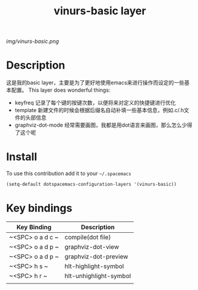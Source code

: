 #+TITLE: vinurs-basic layer
#+HTML_HEAD_EXTRA: <link rel="stylesheet" type="text/css" href="../css/readtheorg.css" />

#+CAPTION: logo

# The maximum height of the logo should be 200 pixels.
[[img/vinurs-basic.png]]

* Table of Contents                                        :TOC_4_org:noexport:
 - [[Decsription][Description]]
 - [[Install][Install]]
 - [[Key bindings][Key bindings]]

* Description
  这是我的basic layer，主要是为了更好地使用emacs来进行操作而设定的一些基本配置。
  This layer does wonderful things:
  - keyfreq 记录了每个键的按键次数，以便将来对定义的快捷键进行优化
  - template 新建文件的时候会根据后缀名自动补填一些基本信息，例如.c/.h文件的头部信息 
  - graphviz-dot-mode 经常需要画图，我都是用dot语言来画图，那么怎么少得了这个呢

* Install
To use this contribution add it to your =~/.spacemacs=

#+begin_src emacs-lisp
  (setq-default dotspacemacs-configuration-layers '(vinurs-basic))
#+end_src

* Key bindings

| Key Binding      | Description            |
|------------------+------------------------|
| ~<SPC> o a d c ~ | compile(dot file)      |
| ~<SPC> o a d p ~ | graphviz-dot-view      |
| ~<SPC> o a d p ~ | graphviz-dot-preview   |
| ~<SPC> h s ~     | hlt-highlight-symbol   |
| ~<SPC> h r ~     | hlt-unhighlight-symbol |
|                  |                        |
